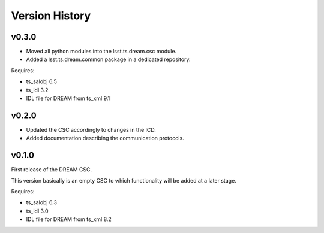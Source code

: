 .. _version_history:Version_History:

###############
Version History
###############

v0.3.0
======

* Moved all python modules into the lsst.ts.dream.csc module.
* Added a lsst.ts.dream.common package in a dedicated repository.

Requires:

* ts_salobj 6.5
* ts_idl 3.2
* IDL file for DREAM from ts_xml 9.1

v0.2.0
======

* Updated the CSC accordingly to changes in the ICD.
* Added documentation describing the communication protocols.

v0.1.0
======

First release of the DREAM CSC.

This version basically is an empty CSC to which functionality will be added at a later stage.

Requires:

* ts_salobj 6.3
* ts_idl 3.0
* IDL file for DREAM from ts_xml 8.2
